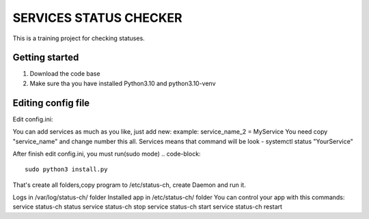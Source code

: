 ###############################################################################
                            SERVICES STATUS CHECKER
###############################################################################

This is a training project for checking statuses.

Getting started
===============

#. Download the code base
#. Make sure tha you have installed Python3.10 and python3.10-venv

Editing config file
=====================
Edit config.ini:

.. code-block::
    [agent-config]
    name = NAME OF SERVER #It will be used for clask notification, for understanding which server
    log_pwd = /var/log/ #folder where will be folder with logs
    [services] #Example for two services
    service_name_0 = nginx #service you want monitor
    service_name_1 = zabbix-agent
    [PM2]
    pm2_service = On/Off "On if use pm2 Off is dont use it"
    [slack]
    url = https://hooks.slack.com/services/
    token = YOUR_SLACK_TOKEN
    [percents]#integer num % when bot must send notification if server uses more.
    max_cpu = 80
    max_vram = 80
    max_disk = 80
    [sleeptime]
    #Time in seconds, check every 30 sec by default
    stime = 30

You can add services as much as you like, just add new:
example: service_name_2 = MyService
You need copy "service_name" and change number this all.
Services means that command will be look - systemctl status "YourService"

After finish edit config.ini, you must run(sudo mode)
.. code-block::
    sudo python3 install.py

That's create all folders,copy program to /etc/status-ch, create Daemon and run it.

Logs in /var/log/status-ch/ folder
Installed app in /etc/status-ch/ folder
You can control your app with this commands:
service status-ch status
service status-ch stop
service status-ch start
service status-ch restart